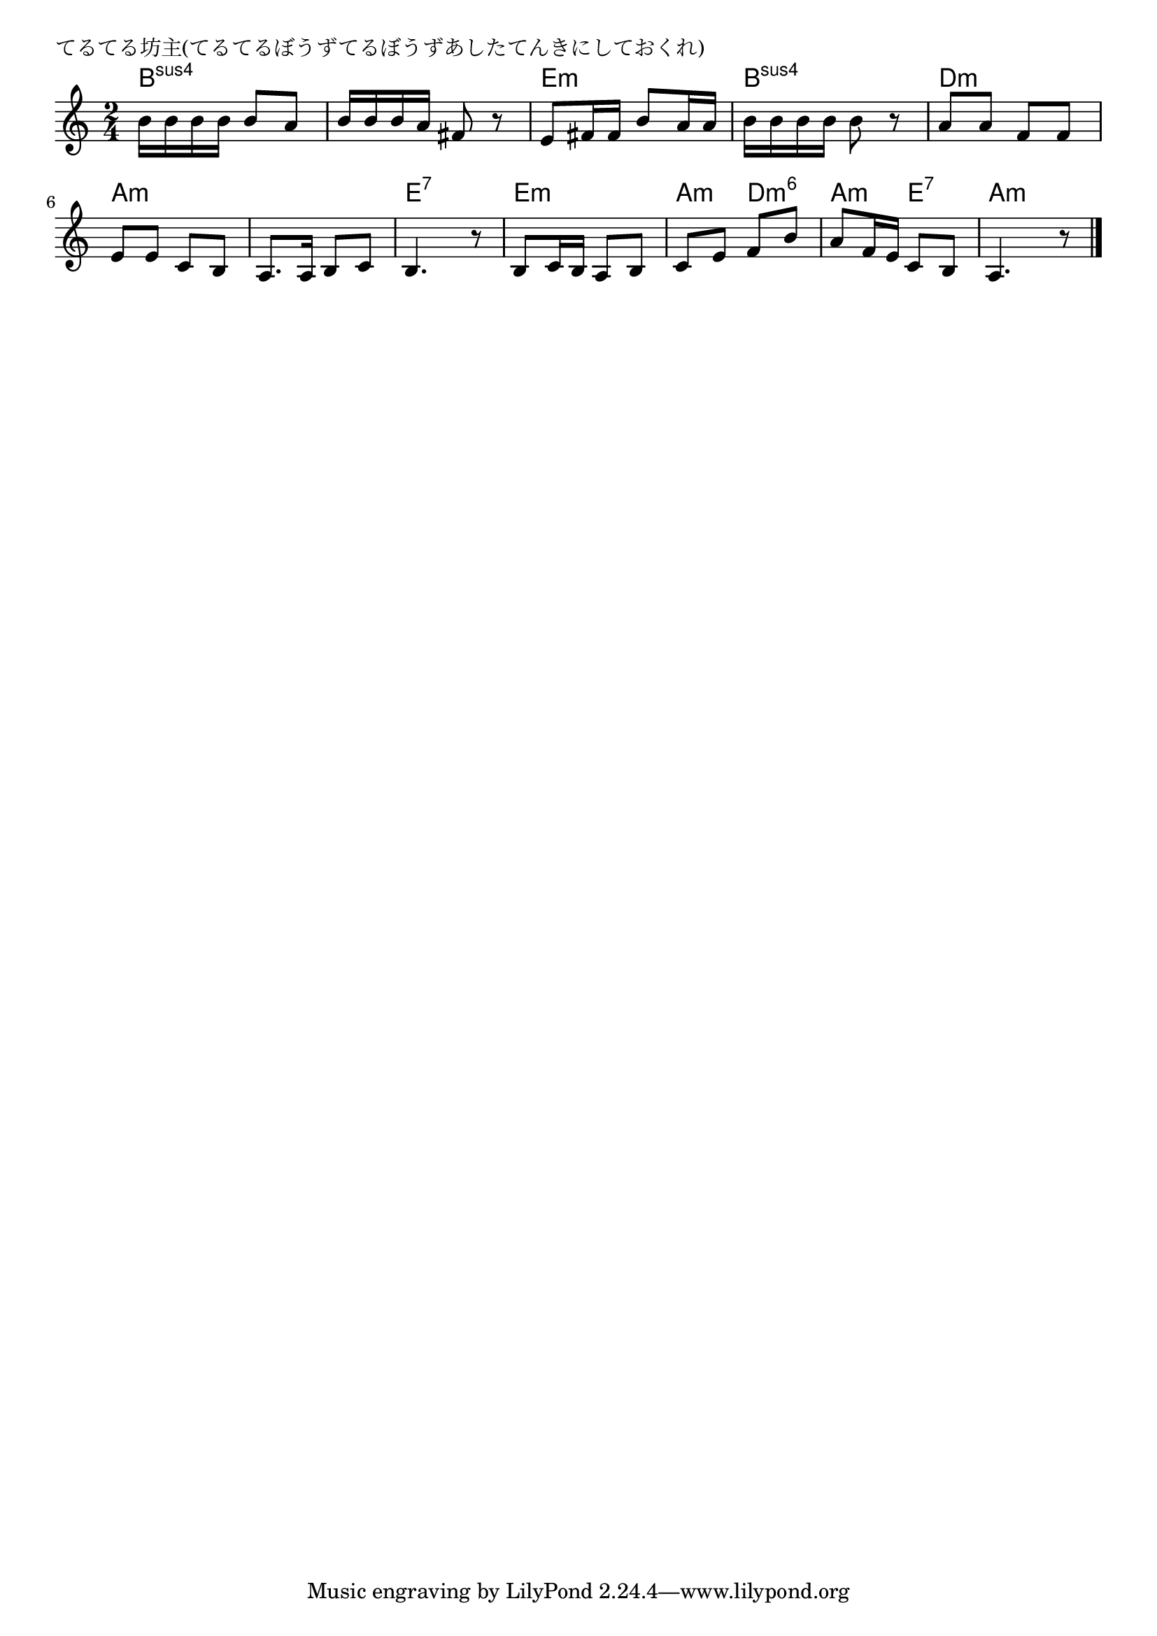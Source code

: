 \version "2.18.2"

% てるてる坊主(てるてるぼうずてるぼうずあしたてんきにしておくれ)

\header {
piece = "てるてる坊主(てるてるぼうずてるぼうずあしたてんきにしておくれ)"
}

melody =
\relative c'' {
\key a \minor
\time 2/4
\set Score.tempoHideNote = ##t
\tempo 4=70
\numericTimeSignature
%
b16 b b b b8 a |
b16 b b a fis8 r |
e fis16 fis b8 a16 a |
b16 b b b b8 r |

a8 a f f |
e e c b |
a8. a16 b8 c |
b4. r8 |

b c16 b a8 b |
c e f b |
a f16 e c8 b |
a4. r8 |

\bar "|."
}
\score {
<<
\chords {
\set noChordSymbol = ""
\set chordChanges=##t
%
b4:sus4 b:sus4 b:sus4 b:sus4 e:m e:m b:sus4 b:sus4 
d:m d:m a:m a:m a:m a:m e:7 e:7
e:m e:m a:m d:m6 a:m e:7 a:m a:m



}
\new Staff {\melody}
>>
\layout {
line-width = #190
indent = 0\mm
}
\midi {}
}